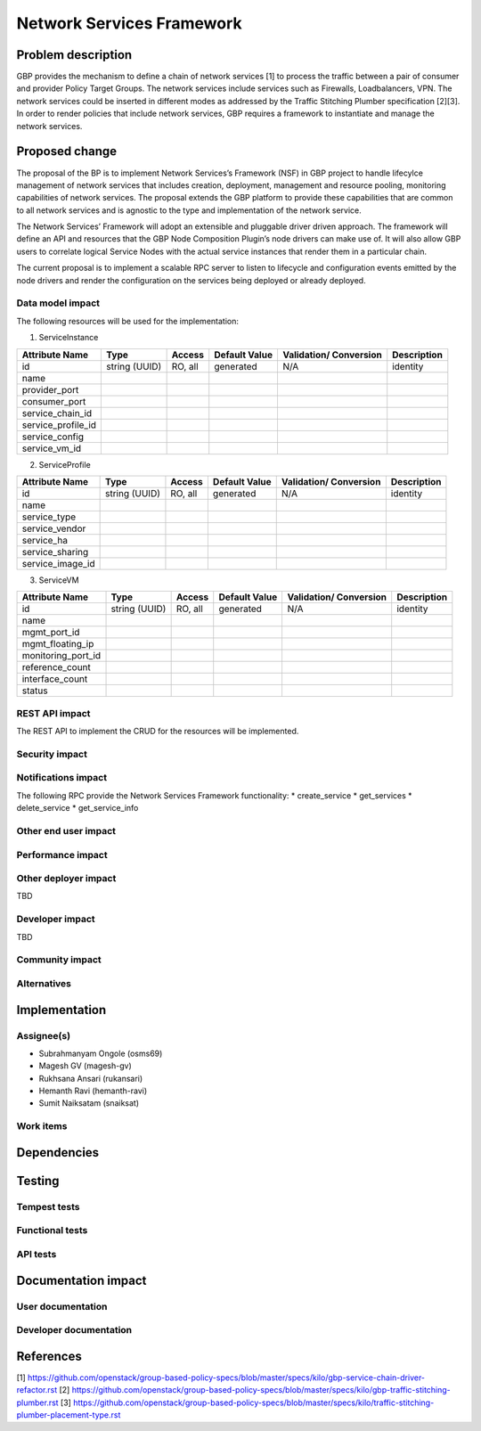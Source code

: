 ..
 This work is licensed under a Creative Commons Attribution 3.0 Unported
 License.

 http://creativecommons.org/licenses/by/3.0/legalcode

===========================
Network Services Framework
===========================


Problem description
===================

GBP provides the mechanism to define a chain of network services [1] to process
the traffic between a pair of consumer and provider Policy Target Groups. The
network services include services such as Firewalls, Loadbalancers, VPN. The
network services could be inserted in different modes as addressed by the
Traffic Stitching Plumber specification [2][3]. In order to render policies that
include network services, GBP requires a framework to instantiate and manage the
network services.

Proposed change
===============

The proposal of the BP is to implement Network Services’s Framework (NSF) in GBP
project to handle lifecylce management of network services that includes
creation, deployment, management and resource pooling, monitoring capabilities
of network services. The proposal extends the GBP platform to provide these
capabilities that are common to all network services and is agnostic to the type
and implementation of the network service.

The Network Services’ Framework will adopt an extensible and pluggable driver
driven approach. The framework will define an API and resources that the GBP
Node Composition Plugin’s node drivers can make use of. It will also allow GBP
users to correlate logical Service Nodes with the actual service instances that
render them in a particular chain.

The current proposal is to implement a scalable RPC server to listen to
lifecycle and configuration events emitted by the node drivers and render the
configuration on the services being deployed or already deployed.

Data model impact
-----------------

The following resources will be used for the implementation:

1. ServiceInstance

+-------------------+--------+---------+----------+-------------+---------------+
|Attribute          |Type    |Access   |Default   |Validation/  |Description    |
|Name               |        |         |Value     |Conversion   |               |
+===================+========+=========+==========+=============+===============+
|id                 |string  |RO, all  |generated |N/A          |identity       |
|                   |(UUID)  |         |          |             |               |
+-------------------+--------+---------+----------+-------------+---------------+   
|name               |  	     | 	       |       	  |             |      	        |
+-------------------+--------+---------+----------+-------------+---------------+
|provider_port      |  	     | 	       |       	  |             |      	        |
+-------------------+--------+---------+----------+-------------+---------------+
|consumer_port      |  	     | 	       |       	  |             |      	        |
+-------------------+--------+---------+----------+-------------+---------------+
|service_chain_id   |  	     | 	       |       	  |             |      	        |
+-------------------+--------+---------+----------+-------------+---------------+
|service_profile_id |  	     | 	       |       	  |             |      	        |
+-------------------+--------+---------+----------+-------------+---------------+
|service_config     |  	     | 	       |       	  |             |      	        |
+-------------------+--------+---------+----------+-------------+---------------+
|service_vm_id      |  	     | 	       |       	  |             |      	        |
+-------------------+--------+---------+----------+-------------+---------------+

2. ServiceProfile

+-------------------+--------+---------+----------+-------------+---------------+
|Attribute          |Type    |Access   |Default   |Validation/  |Description    |
|Name               |        |         |Value     |Conversion   |               |
+===================+========+=========+==========+=============+===============+
|id                 |string  |RO, all  |generated |N/A          |identity       |
|                   |(UUID)  |         |          |             |               |
+-------------------+--------+---------+----------+-------------+---------------+
|name               |  	     | 	       |       	  |             |      	        |
+-------------------+--------+---------+----------+-------------+---------------+
|service_type       |  	     | 	       |       	  |             |      	        |
+-------------------+--------+---------+----------+-------------+---------------+
|service_vendor     |  	     | 	       |       	  |             |      	        |
+-------------------+--------+---------+----------+-------------+---------------+
|service_ha         |  	     | 	       |       	  |             |      	        |
+-------------------+--------+---------+----------+-------------+---------------+
|service_sharing    |  	     | 	       |       	  |             |      	        |
+-------------------+--------+---------+----------+-------------+---------------+
|service_image_id   |  	     | 	       |       	  |             |      	        |
+-------------------+--------+---------+----------+-------------+---------------+

3. ServiceVM

+-------------------+--------+---------+----------+-------------+---------------+
|Attribute          |Type    |Access   |Default   |Validation/  |Description    |
|Name               |        |         |Value     |Conversion   |               |
+===================+========+=========+==========+=============+===============+
|id                 |string  |RO, all  |generated |N/A          |identity       |
|                   |(UUID)  |         |          |             |               |
+-------------------+--------+---------+----------+-------------+---------------+
|name               |  	     | 	       |       	  |             |      	        |
+-------------------+--------+---------+----------+-------------+---------------+
|mgmt_port_id       |  	     | 	       |       	  |             |      	        |
+-------------------+--------+---------+----------+-------------+---------------+
|mgmt_floating_ip   |  	     | 	       |       	  |             |      	        |
+-------------------+--------+---------+----------+-------------+---------------+
|monitoring_port_id |  	     | 	       |       	  |             |      	        |
+-------------------+--------+---------+----------+-------------+---------------+
|reference_count    |  	     | 	       |       	  |             |      	        |
+-------------------+--------+---------+----------+-------------+---------------+
|interface_count    |  	     | 	       |       	  |             |      	        |
+-------------------+--------+---------+----------+-------------+---------------+
|status	       	    |  	     | 	       |       	  |             |      	        |
+-------------------+--------+---------+----------+-------------+---------------+

REST API impact
---------------

The REST API to implement the CRUD for the resources will be implemented.

Security impact
---------------


Notifications impact
--------------------
The following RPC provide the Network Services Framework functionality:
* create_service
* get_services
* delete_service
* get_service_info

Other end user impact
---------------------


Performance impact
------------------


Other deployer impact
---------------------

TBD

Developer impact
----------------

TBD

Community impact
----------------


Alternatives
------------


Implementation
==============

Assignee(s)
-----------

* Subrahmanyam Ongole (osms69)
* Magesh GV (magesh-gv)
* Rukhsana Ansari (rukansari)
* Hemanth Ravi (hemanth-ravi)
* Sumit Naiksatam (snaiksat)

Work items
----------


Dependencies
============


Testing
=======

Tempest tests
-------------


Functional tests
----------------


API tests
---------


Documentation impact
====================

User documentation
------------------


Developer documentation
-----------------------


References
==========

[1] https://github.com/openstack/group-based-policy-specs/blob/master/specs/kilo/gbp-service-chain-driver-refactor.rst
[2] https://github.com/openstack/group-based-policy-specs/blob/master/specs/kilo/gbp-traffic-stitching-plumber.rst
[3] https://github.com/openstack/group-based-policy-specs/blob/master/specs/kilo/traffic-stitching-plumber-placement-type.rst
